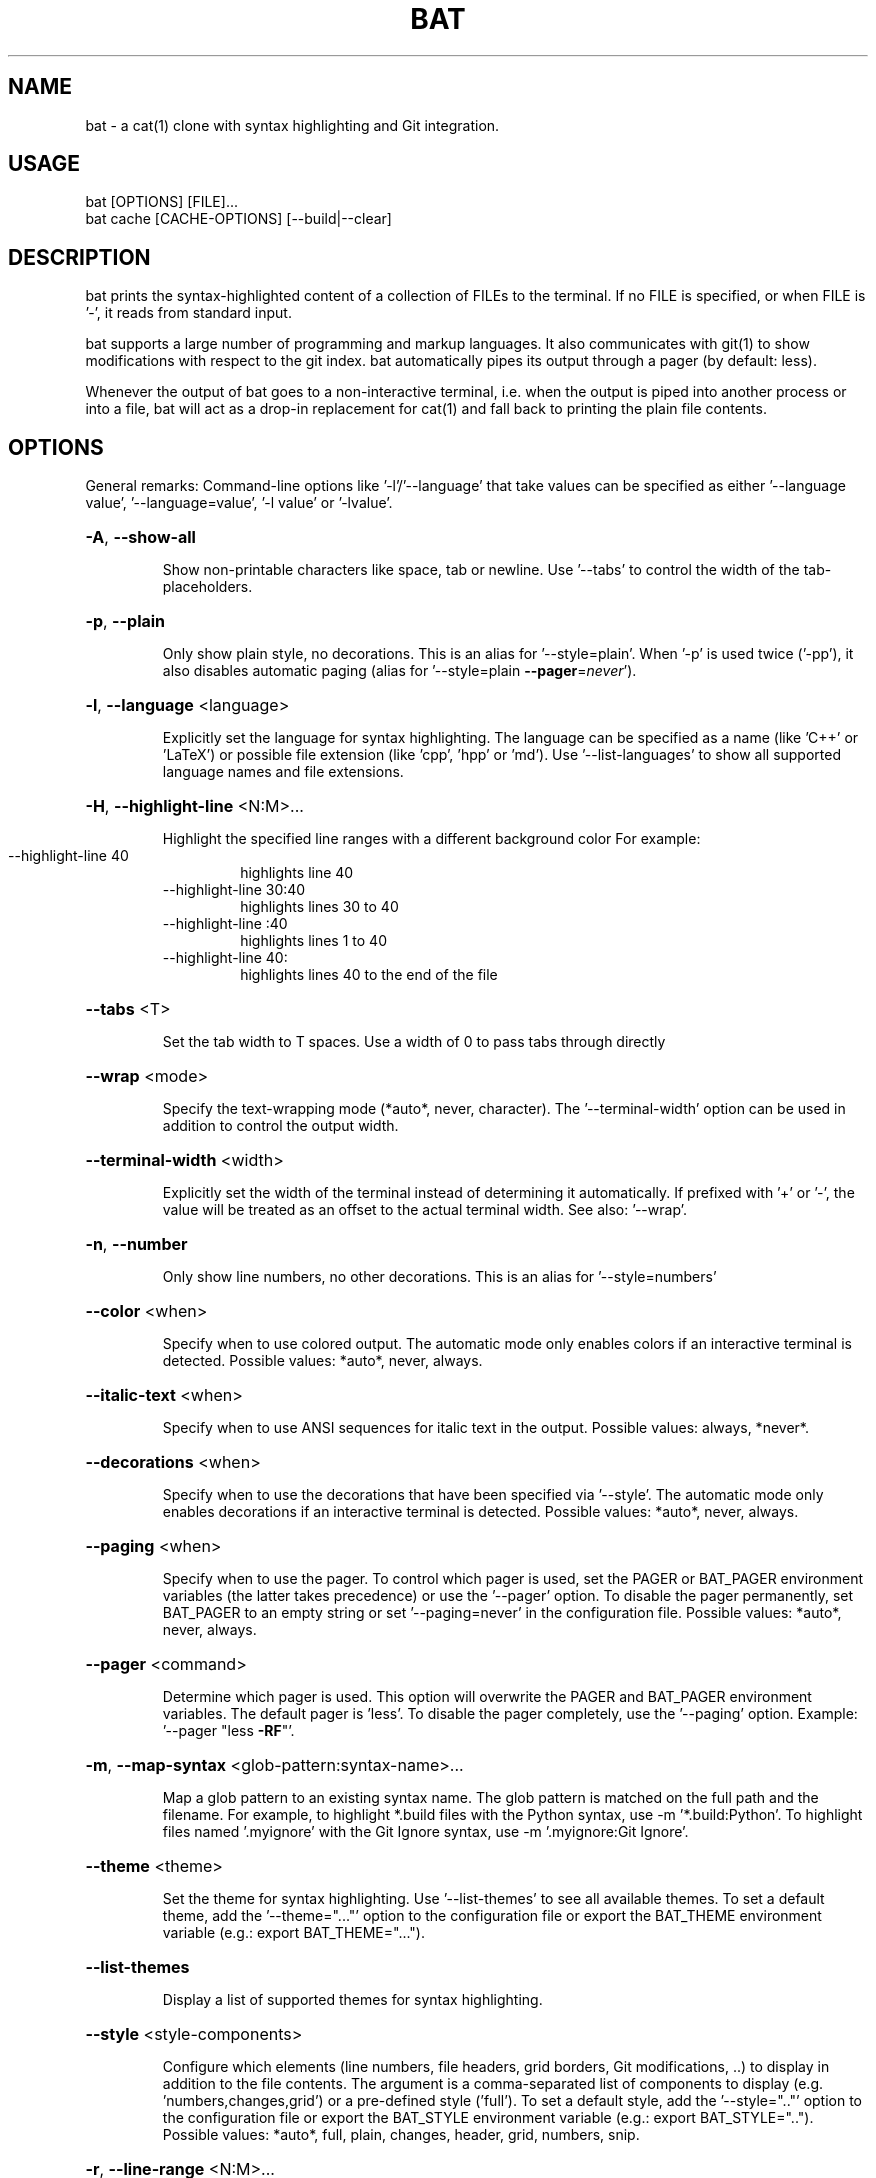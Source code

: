 .TH BAT "1"
.SH NAME
bat \- a cat(1) clone with syntax highlighting and Git integration.
.SH "USAGE"
.IP "bat [OPTIONS] [FILE]..."
.IP "bat cache [CACHE-OPTIONS] [--build|--clear]
.SH DESCRIPTION
bat prints the syntax-highlighted content of a collection of FILEs to the
terminal. If no FILE is specified, or when FILE is '-', it reads from standard input.

bat supports a large number of programming and markup languages.
It also communicates with git(1) to show modifications with respect to the git index.
bat automatically pipes its output through a pager (by default: less).

Whenever the output of bat goes to a non-interactive terminal, i.e. when the
output is piped into another process or into a file, bat will act as a drop-in
replacement for cat(1) and fall back to printing the plain file contents.

.SH "OPTIONS"
General remarks: Command-line options like '-l'/'--language' that take values can be specified as
either '--language value', '--language=value', '-l value' or '-lvalue'.
.HP
\fB\-A\fR, \fB\-\-show\-all\fR
.IP
Show non\-printable characters like space, tab or newline. Use '\-\-tabs' to
control the width of the tab\-placeholders.
.HP
\fB\-p\fR, \fB\-\-plain\fR
.IP
Only show plain style, no decorations. This is an alias for
\&'\-\-style=plain'. When '\-p' is used twice ('\-pp'), it also disables
automatic paging (alias for '\-\-style=plain \fB\-\-pager\fR=\fI\,never\/\fR').
.HP
\fB\-l\fR, \fB\-\-language\fR <language>
.IP
Explicitly set the language for syntax highlighting. The language can be
specified as a name (like 'C++' or 'LaTeX') or possible file extension
(like 'cpp', 'hpp' or 'md'). Use '\-\-list\-languages' to show all supported
language names and file extensions.
.HP
\fB\-H\fR, \fB\-\-highlight\-line\fR <N:M>...
.IP
Highlight the specified line ranges with a different background color For example:
.RS
.IP "\-\-highlight\-line 40"
highlights line 40
.IP "\-\-highlight\-line 30:40"
highlights lines 30 to 40
.IP "\-\-highlight\-line :40"
highlights lines 1 to 40
.IP "\-\-highlight\-line 40:"
highlights lines 40 to the end of the file
.RE
.HP
\fB\-\-tabs\fR <T>
.IP
Set the tab width to T spaces. Use a width of 0 to pass tabs through directly
.HP
\fB\-\-wrap\fR <mode>
.IP
Specify the text\-wrapping mode (*auto*, never, character). The '\-\-terminal\-width' option
can be used in addition to control the output width.
.HP
\fB\-\-terminal\-width\fR <width>
.IP
Explicitly set the width of the terminal instead of determining it automatically. If
prefixed with '+' or '\-', the value will be treated as an offset to the actual terminal
width. See also: '\-\-wrap'.
.HP
\fB\-n\fR, \fB\-\-number\fR
.IP
Only show line numbers, no other decorations. This is an alias for '\-\-style=numbers'
.HP
\fB\-\-color\fR <when>
.IP
Specify when to use colored output. The automatic mode only enables colors if an
interactive terminal is detected. Possible values: *auto*, never, always.
.HP
\fB\-\-italic\-text\fR <when>
.IP
Specify when to use ANSI sequences for italic text in the output. Possible values:
always, *never*.
.HP
\fB\-\-decorations\fR <when>
.IP
Specify when to use the decorations that have been specified via '\-\-style'. The
automatic mode only enables decorations if an interactive terminal is detected. Possible
values: *auto*, never, always.
.HP
\fB\-\-paging\fR <when>
.IP
Specify when to use the pager. To control which pager is used, set the PAGER or
BAT_PAGER environment variables (the latter takes precedence) or use the '\-\-pager'
option. To disable the pager permanently, set BAT_PAGER to an empty string or set
\&'\-\-paging=never' in the configuration file. Possible values: *auto*, never, always.
.HP
\fB\-\-pager\fR <command>
.IP
Determine which pager is used. This option will overwrite the PAGER and BAT_PAGER
environment variables. The default pager is 'less'. To disable the pager completely, use
the '\-\-paging' option. Example: '\-\-pager "less \fB\-RF\fR"'.
.HP
\fB\-m\fR, \fB\-\-map\-syntax\fR <glob-pattern:syntax-name>...
.IP
Map a glob pattern to an existing syntax name. The glob pattern is matched on the full
path and the filename. For example, to highlight *.build files with the Python syntax,
use -m '*.build:Python'. To highlight files named '.myignore' with the Git Ignore
syntax, use -m '.myignore:Git Ignore'.
.HP
\fB\-\-theme\fR <theme>
.IP
Set the theme for syntax highlighting. Use '\-\-list\-themes' to see all available themes.
To set a default theme, add the '\-\-theme="..."' option to the configuration file or
export the BAT_THEME environment variable (e.g.: export BAT_THEME="...").
.HP
\fB\-\-list\-themes\fR
.IP
Display a list of supported themes for syntax highlighting.
.HP
\fB\-\-style\fR <style\-components>
.IP
Configure which elements (line numbers, file headers, grid borders, Git modifications,
\&..) to display in addition to the file contents. The argument is a comma\-separated list
of components to display (e.g. 'numbers,changes,grid') or a pre\-defined style ('full').
To set a default style, add the '\-\-style=".."' option to the configuration file or
export the BAT_STYLE environment variable (e.g.: export BAT_STYLE=".."). Possible
values: *auto*, full, plain, changes, header, grid, numbers, snip.
.HP
\fB\-r\fR, \fB\-\-line\-range\fR <N:M>...
.IP
Only print the specified range of lines for each file. For example:
.RS
.IP "\-\-line\-range 30:40"
prints lines 30 to 40
.IP "\-\-line\-range :40"
prints lines 1 to 40
.IP "\-\-line\-range 40:"
prints lines 40 to the end of the file
.RE
.HP
\fB\-L\fR, \fB\-\-list\-languages\fR
.IP
Display a list of supported languages for syntax highlighting.
.HP
\fB\-u\fR, \fB\-\-unbuffered\fR
.IP
This option exists for POSIX\-compliance reasons ('u' is for 'unbuffered'). The output is
always unbuffered \- this option is simply ignored.
.HP
\fB\-h\fR, \fB\-\-help\fR
.IP
Print this help message.
.HP
\fB\-V\fR, \fB\-\-version\fR
.IP
Show version information.
.SH "POSITIONAL ARGUMENTS"
.HP
\fB<FILE>...\fR
.IP
Files to print and concatenate. Use a dash ('\-') or no argument at all to read from
standard input.
.SH "SUBCOMMANDS"
.HP
\fBcache\fR - Modify the syntax\-definition and theme cache.
.SH "FILES"
bat can also be customized with a configuration file. The location of the file
is dependent on your operating system. To get the default path for your system, call:

\fBbat --config-file\fR

Alternatively, you can use the BAT_CONFIG_PATH environment variable to point bat to a non-default
location of the configuration file.
